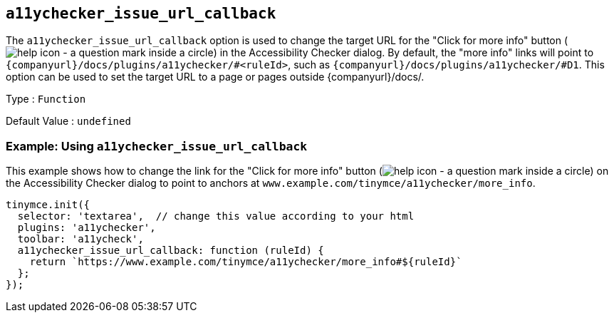 == `+a11ychecker_issue_url_callback+`

The `+a11ychecker_issue_url_callback+` option is used to change the target URL for the "Click for more info" button (image:icons/help.svg[help icon - a question mark inside a circle]) in the Accessibility Checker dialog. By default, the "more info" links will point to `pass:a,c[{companyurl}/docs/plugins/a11ychecker/#<ruleId>]`, such as `pass:a,c[{companyurl}/docs/plugins/a11ychecker/#D1]`. This option can be used to set the target URL to a page or pages outside {companyurl}/docs/.

Type : `+Function+`

Default Value : `+undefined+`

=== Example: Using `+a11ychecker_issue_url_callback+`

This example shows how to change the link for the "Click for more info" button (image:icons/help.svg[help icon - a question mark inside a circle]) on the Accessibility Checker dialog to point to anchors at `+www.example.com/tinymce/a11ychecker/more_info+`.

[source,js]
----
tinymce.init({
  selector: 'textarea',  // change this value according to your html
  plugins: 'a11ychecker',
  toolbar: 'a11ycheck',
  a11ychecker_issue_url_callback: function (ruleId) {
    return `https://www.example.com/tinymce/a11ychecker/more_info#${ruleId}`
  };
});
----
